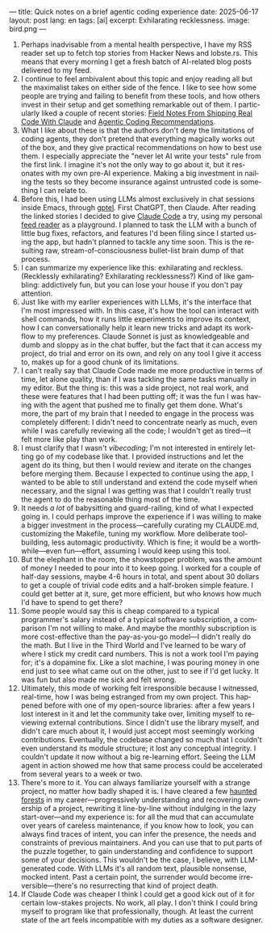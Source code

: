 ---
title: Quick notes on a brief agentic coding experience
date: 2025-06-17
layout: post
lang: en
tags: [ai]
excerpt: Exhilarating recklessness.
image: bird.png
---
#+OPTIONS: toc:nil num:nil
#+LANGUAGE: en

1. Perhaps inadvisable from a mental health perspective,  I have my RSS reader set up to fetch top stories from Hacker News and lobste.rs. This means that every morning I get a fresh batch of AI-related blog posts delivered to my feed.
2. I continue to feel ambivalent about this topic and enjoy reading all but the maximalist takes on either side of the fence. I like to see how some people are trying and failing to benefit from these tools, and how others invest in their setup and get something remarkable out of them. I particularly liked a couple of recent stories: [[https://diwank.space/field-notes-from-shipping-real-code-with-claude][Field Notes From Shipping Real Code With Claude]] and [[https://lucumr.pocoo.org/2025/6/12/agentic-coding/][Agentic Coding Recommendations]].
3. What I like about these is that the authors don't deny the limitations of coding agents, they don't pretend that everything magically works out of the box, and they give practical recommendations on how to best use them. I especially appreciate the "never let AI write your tests" rule from the first link. I imagine it's not the only way to go about it, but it resonates with my own pre-AI experience. Making a big investment in nailing the tests so they become insurance against untrusted code is something I can relate to.
4. Before this, I had been using LLMs almost exclusively in chat sessions inside Emacs, through [[https://github.com/karthink/gptel][gptel]]. First ChatGPT, then Claude. After reading the linked stories I decided to give [[https://www.anthropic.com/claude-code][Claude Code]] a try, using my personal [[https://github.com/facundoolano/feedi][feed reader]] as a playground. I planned to task the LLM with a bunch of little bug fixes, refactors, and features I'd been filing since I started using the app, but  hadn't planned to tackle any time soon. This is the resulting raw, stream-of-consciousness bullet-list brain dump of that process.
5. I can summarize my experience like this: exhilarating and reckless. (Recklessly exhilarating? Exhilarating recklessness?) Kind of like gambling: addictively fun, but you can lose your house if you don't pay attention.
6. Just like with my earlier experiences with LLMs, it's the interface that I'm most impressed with. In this case, it's how the tool can interact with shell commands, how it runs little experiments to improve its context, how I can conversationally help it learn new tricks and adapt its workflow to my preferences. Claude Sonnet is just as knowledgeable and dumb and sloppy as in the chat buffer, but the fact that it can access my project, do trial and error on its own, and rely on any tool I give it access to, makes up for a good chunk of its limitations.
7. I can't really say that Claude Code made me more productive in terms of time, let alone quality, than if I was tackling the same tasks manually in my editor. But the thing is: this was a side project, not real work, and these were features that I had been putting off; it was the fun I was having with the agent that pushed me to finally get them done. What's more, the part of my brain that I needed to engage in the process was completely different: I didn't need to concentrate nearly as much, even while I was carefully reviewing all the code; I wouldn't get as tired---it felt more like play than work.
8. I must clarify that I wasn't /vibecoding/; I'm not interested in entirely letting go of my codebase like that. I provided instructions and let the agent do its thing, but then I would review and iterate on the changes before merging them. Because I expected to continue using the app, I wanted to be able to still understand and extend the code myself when necessary, and the signal I was getting was that I couldn't really trust the agent to do the reasonable thing most of the time.
9. It needs /a lot/ of babysitting and guard-railing, kind of what I expected going in. I could perhaps improve the experience if I was willing to make a bigger investment in the process---carefully curating my CLAUDE.md, customizing the Makefile, tuning my workflow.  More deliberate tool-building, less automagic productivity. Which is fine; it would be a worthwhile---even fun---effort, assuming I would keep using this tool.
10. But the elephant in the room, the showstopper problem, was the amount of money I needed to pour into it to keep going. I worked for a couple of half-day sessions, maybe 4-6 hours in total, and spent about 30 dollars to get a couple of trivial code edits and a half-broken simple feature. I could get better at it, sure, get more efficient, but who knows how much I'd have to spend to get there?
11. Some people would say this is cheap compared to a typical programmer's salary instead of a typical software subscription, a comparison I'm not willing to make. And maybe the monthly subscription is more cost-effective than the pay-as-you-go model---I didn't really do the math. But I live in the Third World and I've learned to be wary of where I stick my credit card numbers. This is not a work tool I'm paying for; it's a dopamine fix. Like a slot machine, I was pouring money in one end just to see what came out on the other, just to see if I'd get lucky. It was fun but also made me sick and felt wrong.
12. Ultimately, this mode of working felt irresponsible because I witnessed, real-time, how I was being estranged from my own project. This happened before with one of my open-source libraries: after a few years I lost interest in it and let the community take over, limiting myself to reviewing external contributions. Since I didn't use the library myself, and didn't care much about it, I would just accept most seemingly working contributions. Eventually, the codebase changed so much that I couldn't even understand its module structure; it lost any conceptual integrity. I couldn't update it now without a big re-learning effort. Seeing the LLM agent in action showed me how that same process could be accelerated from several years to a week or two.
13. There's more to it. You can always familiarize yourself with a strange project, no matter how badly shaped it is. I have cleared a few [[https://increment.com/software-architecture/exit-the-haunted-forest/][haunted forests]] in my career---progressively understanding and recovering ownership of a project, rewriting it line-by-line without indulging in the lazy start-over---and my experience is: for all the mud that can accumulate over years of careless maintenance, if you know how to look, you can always find traces of intent, you can infer the presence, the needs and constraints of previous maintainers. And you can use that to put parts of the puzzle together, to gain understanding and confidence to support some of your decisions. This wouldn't be the case, I believe, with LLM-generated code. With LLMs it's all random text, plausible nonsense, mocked intent. Past a certain point, the surrender would become irreversible---there's no resurrecting that kind of project death.
14. If Claude Code was cheaper I think I could get a good kick out of it for certain low-stakes projects. No work, all play. I don't think I could bring myself to program like that professionally, though. At least the current state of the art feels incompatible with my duties as a software designer.
